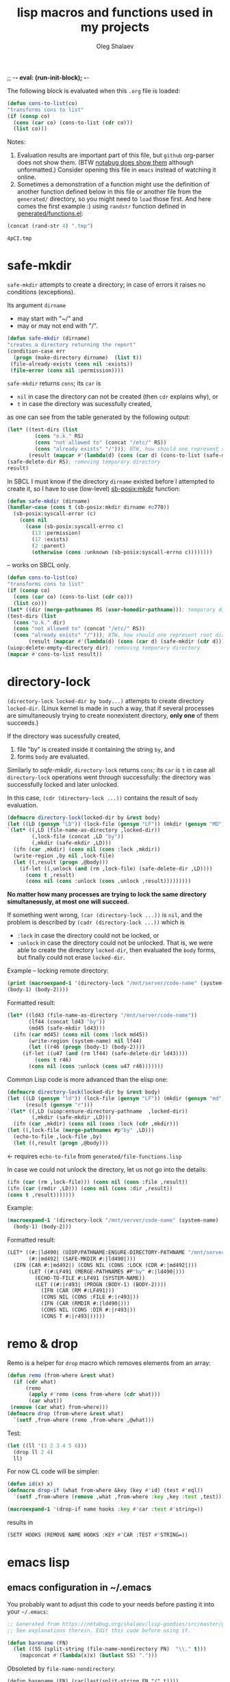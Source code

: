 ;; -*- eval: (run-init-block); -*-
#+TITLE: lisp macros and functions used in my projects
#+AUTHOR: Oleg Shalaev
#+EMAIL:  oleg@chalaev.com
#+LaTeX_HEADER: \usepackage[russian,english]{babel}
#+LATEX_HEADER: \usepackage[letterpaper,hmargin={1.5cm,1.5cm},vmargin={1.3cm,2cm},nohead,nofoot]{geometry}
#+KEYWORDS: emacs, elisp, common lisp, macros, functions

The following block is evaluated when this ~.org~ file is loaded:
#+NAME: init
#+BEGIN_SRC emacs-lisp :results output none
(defun cons-to-list(co)
"transforms cons to list"
(if (consp co)
  (cons (car co) (cons-to-list (cdr co)))
  (list co)))
#+END_SRC

Notes:
1. Evaluation results are important part of this file, but =github= org-parser does not show them.
   (BTW [[https://notabug.org/shalaev/lisp-goodies/src/master/goodies.org][notabug does show them]] although unformatted.)  Consider opening this file in ~emacs~ instead of watching it online.
2. Sometimes a demonstration of a function might use the definition of another function defined below in this file or another
   file from the ~generated/~ directory, so you might need to =load= those first. And here comes the first example :)
   using =randstr= function defined in [[file:generated/functions.el][generated/functions.el]]:

#+NAME: randstr
#+BEGIN_SRC emacs-lisp
(concat (rand-str 4) ".tmp")
#+END_SRC

#+RESULTS: randstr
: 4pCI.tmp

* safe-mkdir
=safe-mkdir= attempts to create a directory; in case of errors it raises no conditions (exceptions).

Its argument ~dirname~ 
- may start with "~/" and
- may or may not end with "/".

#+BEGIN_SRC emacs-lisp :tangle generated/file-functions.el
(defun safe-mkdir (dirname)
"creates a directory returning the report"
(condition-case err
  (progn (make-directory dirname)  (list t))
 (file-already-exists (cons nil :exists))
 (file-error (cons nil :permission))))
#+END_SRC

=safe-mkdir= returns =cons=; its =car= is
- ~nil~ in case the directory can not be created (then =cdr= explains why), or
- ~t~ in case the directory was sucessfully created,
as one can see from the table generated by the following output:
#+BEGIN_SRC emacs-lisp :var RS=randstr
(let* ((test-dirs (list
         (cons "o.k." RS)
         (cons "not allowed to" (concat "/etc/" RS))
         (cons "already exists" "/"))); BTW, how should one represent root directory in MS-DOS/Windows?
       (result (mapcar #'(lambda(d) (cons (car d) (cons-to-list (safe-mkdir (cdr d))))) test-dirs)))
(safe-delete-dir RS); removing temporary directory
result)
#+END_SRC

#+RESULTS:
| o.k.           | t   | nil         |
| not allowed to | nil | :permission |
| already exists | nil | :exists     |

In SBCL I must know if the directory =dirname= existed before I attempted to create it,
so I have to use (low-level) [[https://github.com/sbcl/sbcl/blob/master/contrib/sb-posix/posix-tests.lisp][sb-posix:mkdir]] function:
#+BEGIN_SRC lisp :tangle generated/file-functions.lisp
(defun safe-mkdir (dirname)
(handler-case (cons t (sb-posix:mkdir dirname #o770))
  (sb-posix:syscall-error (c)
    (cons nil
      (case (sb-posix:syscall-errno c)
        (13 :permission)
        (17 :exists)
        (2 :parent)
        (otherwise (cons :unknown (sb-posix:syscall-errno c))))))))
#+END_SRC
– works on SBCL only.

#+BEGIN_SRC lisp :var RS=randstr
(defun cons-to-list(co)
"transforms cons to list"
(if (consp co)
  (cons (car co) (cons-to-list (cdr co)))
  (list co)))
(let* ((dir (merge-pathnames RS (user-homedir-pathname))); temporary directory name
(test-dirs (list
  (cons "o.k." dir)
  (cons "not allowed to" (concat "/etc/" RS))
  (cons "already exists" "/"))); BTW, how should one represent root directory in MS-Windows?
       (result (mapcar #'(lambda(d) (cons (car d) (safe-mkdir (cdr d)))) test-dirs)))
(uiop:delete-empty-directory dir); removing temporary directory
(mapcar #'cons-to-list result))
#+END_SRC

#+RESULTS:
| o.k.           | T   | 0           |
| not allowed to | NIL | :PERMISSION |
| already exists | NIL | :EXISTS     |

* directory-lock
=(directory-lock locked-dir by body...)= attempts to create directory =locked-dir=.
(Linux kernel is made in such a way, that if several processes are simultaneously trying to create nonexistent directory, *only one* of them succeeds.)

If the directory was sucessfully created,
1. file "by" is created inside it containing the string ~by~, and
2. forms ~body~ are evaluated.

Similarly to [[safe-mkdir]], =directory-lock= returns =cons=; its =car= is ~t~ in case all =directory-lock= operations went through successfully:
the directory was successfully locked and later unlocked.

In this case, =(cdr (directory-lock ...))= contains the result of ~body~ evaluation.

#+BEGIN_SRC emacs-lisp :tangle generated/macros.el
(defmacro directory-lock(locked-dir by &rest body)
(let ((LD (gensym "LD")) (lock-file (gensym "LF")) (mkdir (gensym "MD")) (result (gensym "r")) (unlock (gensym "u")))
`(let* ((,LD (file-name-as-directory ,locked-dir))
        (,lock-file (concat ,LD "by"))
        (,mkdir (safe-mkdir ,LD)))
  (ifn (car ,mkdir) (cons nil (cons :lock ,mkdir))
  (write-region ,by nil ,lock-file)
  (let ((,result (progn ,@body)))
    (if-let ((,unlock (and (rm ,lock-file) (safe-delete-dir ,LD))))
      (cons t ,result)
      (cons nil (cons :unlock (cons ,unlock ,result)))))))))
#+END_SRC

*No matter how many processes are trying to lock the same directory simultaneously, at most one will succeed.*

If something went wrong, =(car (directory-lock ...))= is =nil=,
and the problem is described by =(cadr (directory-lock ...))= which is
- ~:lock~ in case the directory could not be locked, or
- ~:unlock~ in case the directory could not be unlocked. That is, we were able to create the directory ~locked-dir~,
  then evaluated the ~body~ forms, but finally could not erase ~locked-dir~.

Example – locking remote directory: 
#+BEGIN_SRC emacs-lisp :results drawer
(print (macroexpand-1 '(directory-lock "/mnt/server/code-name" (system-name)
(body-1) (body-2))))
#+END_SRC

#+RESULTS:
:RESULTS:
(let* ((ld43 (file-name-as-directory /mnt/server/code-name)) (lf44 (concat ld43 by)) (md45 (safe-mkdir ld43))) (ifn (car md45) (cons nil (cons :lock md45)) (write-region (system-name) nil lf44) (let ((r46 (progn (body-1) (body-2)))) (if-let ((u47 (and (rm lf44) (safe-delete-dir ld43)))) (cons t r46) (cons nil (cons :unlock (cons u47 r46)))))))
:END:

Formatted result:
#+BEGIN_SRC emacs-lisp
(let* ((ld43 (file-name-as-directory "/mnt/server/code-name"))
       (lf44 (concat ld43 "by"))
       (md45 (safe-mkdir ld43)))
  (ifn (car md45) (cons nil (cons :lock md45))
       (write-region (system-name) nil lf44)
       (let ((r46 (progn (body-1) (body-2))))
	 (if-let ((u47 (and (rm lf44) (safe-delete-dir ld43))))
	     (cons t r46)
	   (cons nil (cons :unlock (cons u47 r46)))))))
#+END_SRC

Common Lisp code is more advanced than the elisp one:
#+BEGIN_SRC emacs-lisp :tangle generated/macros.lisp
(defmacro directory-lock(locked-dir by &rest body)
(let ((LD (gensym "ld")) (lock-file (gensym "LF")) (mkdir (gensym "md")) 
      (result (gensym "r")))
`(let* ((,LD (uiop:ensure-directory-pathname  ,locked-dir))
        (,mkdir (safe-mkdir ,LD)))
  (ifn (car ,mkdir) (cons nil (cons :lock (cdr ,mkdir)))
(let ((,lock-file (merge-pathnames #p"by" ,LD)))
  (echo-to-file ,lock-file ,by)
  (let ((,result (progn ,@body)))
#+END_SRC
← requires =echo-to-file= from ~generated/file-functions.lisp~

In case we could not unlock the directory, let us not go into the details:
#+BEGIN_SRC emacs-lisp :tangle generated/macros.lisp
(ifn (car (rm ,lock-file))) (cons nil (cons :file ,result))
(ifn (car (rmdir ,LD))) (cons nil (cons :dir ,result))
(cons t ,result)))))))
#+END_SRC

Example: 
#+BEGIN_SRC lisp :results drawer
(macroexpand-1 '(directory-lock "/mnt/server/code-name" (system-name)
  (body-1) (body-2)))
#+END_SRC

Formatted result:
#+BEGIN_SRC lisp
(LET* ((#:|ld490| (UIOP/PATHNAME:ENSURE-DIRECTORY-PATHNAME "/mnt/server/code-name"))
       (#:|md492| (SAFE-MKDIR #:|ld490|)))
  (IFN (CAR #:|md492|) (CONS NIL (CONS :LOCK (CDR #:|md492|)))
       (LET ((#:LF491 (MERGE-PATHNAMES #P"by" #:|ld490|)))
         (ECHO-TO-FILE #:LF491 (SYSTEM-NAME))
         (LET ((#:|r493| (PROGN (BODY-1) (BODY-2))))
           (IFN (CAR (RM #:LF491)))
           (CONS NIL (CONS :FILE #:|r493|))
           (IFN (CAR (RMDIR #:|ld490|)))
           (CONS NIL (CONS :DIR #:|r493|))
           (CONS T #:|r493|)))))
#+END_SRC

* remo & drop
Remo is a helper for =drop= macro which removes elements from an array:
#+BEGIN_SRC emacs-lisp :tangle generated/functions.el
(defun remo (from-where &rest what)
  (if (cdr what)
      (remo
       (apply #'remo (cons from-where (cdr what)))
       (car what))
 (remove (car what) from-where)))
(defmacro drop (from-where &rest what)
  `(setf ,from-where (remo ,from-where ,@what)))
#+END_SRC
Test:
#+BEGIN_SRC emacs-lisp :results drawer
(let ((ll '(1 2 3 4 5 6)))
  (drop ll 2 4)
  ll)
#+END_SRC

#+RESULTS:
:RESULTS:
(1 3 5 6)
:END:

For now CL code will be simpler:
#+BEGIN_SRC lisp :tangle generated/functions.lisp
(defun id(x) x)
(defmacro drop-if (what from-where &key (key #'id) (test #'eql))
  `(setf ,from-where (remove ,what ,from-where :key ,key :test ,test)))
#+END_SRC

#+BEGIN_SRC lisp
(macroexpand-1 '(drop-if name hooks :key #'car :test #'string=))
#+END_SRC
results in
#+BEGIN_SRC lisp
(SETF HOOKS (REMOVE NAME HOOKS :KEY #'CAR :TEST #'STRING=))
#+END_SRC

* emacs lisp
** emacs configuration in ~/.emacs
You probably want to adjust this code to your needs before pasting it into your =~/.emacs=:
#+BEGIN_SRC emacs-lisp :tangle generated/dot.emacs :shebang ";; -*- mode: Emacs-Lisp;  lexical-binding: t; -*-"
;; Generated from https://notabug.org/shalaev/lisp-goodies/src/master/goodies.org
;; See explanations therein. Edit this code before using it.

(defun barename (FN)
  (let ((SS (split-string (file-name-nondirectory FN)  "\\." t)))
    (mapconcat #'(lambda(x)x) (butlast SS) ".")))
#+END_SRC

Obsoleted by =file-name-nondirectory=:
#+BEGIN_SRC 
(defun basename (FN) (car(last(split-string FN "/" t))))
#+END_SRC

The following function is designed to prevent multiple evaluation of one and the same file:
#+BEGIN_SRC emacs-lisp :tangle generated/dot.emacs
(defvar *loaded* nil "prevents duplicate evaluation of files")
(defun load-file* (x &optional el-prefix)
  (let ((FN (file-chase-links 
             (if (= ?/ (aref x 0)) x
               (concat (or el-prefix 
 (concat (getenv "HOME") "/"))
x)))))
    (unless (member (car (last (split-string FN "\\." t))) '("el" "elc"))
      (setf FN (concat FN ".el")))
    (unless (member FN *loaded*) (load-file FN) (push (barename FN) *loaded*))))
#+END_SRC
Every time I start emacs, I load several files:
#+BEGIN_SRC emacs-lisp :tangle generated/dot.emacs
(mapcar #'(lambda(x) (load-file* x "~/programming/emacs/"))
	'("macros" "functions" "logging"  ....))
#+END_SRC

My ~backup~ system does not save files having the group ~tmp~.
I use this group to mark all generated (tangled) files:
#+BEGIN_SRC emacs-lisp :tangle generated/dot.emacs
(defun after-tangle()
  "mark tangled files as non-backupable (chgrp tmp files) and non-excecutable"
  (let ((FN (buffer-file-name)))
#+END_SRC
The following line is equivalent to =chmod a-x FN=:
#+BEGIN_SRC emacs-lisp :tangle generated/dot.emacs
    (set-file-modes FN (logand #o666 (perms-from-str (nth 8 (file-attributes FN 'string)))))
    (chgrp "tmp" FN)))
(add-hook 'org-babel-post-tangle-hook #'after-tangle)
#+END_SRC
so they are not backuped.

(found online) =run-init-block=  runs ~init~ code block when loading an org-file:
#+BEGIN_SRC emacs-lisp :tangle generated/dot.emacs
(defun run-init-block ()
  (org-babel-goto-named-src-block "init")
  (org-babel-execute-src-block))
#+END_SRC

** replacing cl.el
Just following Stallman's advice, I try to avoid using =cl.el=;
=generated/cl.el= will be my (incomplete for now) replacement for  =cl.el=
to be loaded as follows:
#+BEGIN_SRC emacs-lisp
(unless (functionp 'gensym)
  (load (concat (file-name-as-directory "generated") "cl.el")))
#+END_SRC

*Problem:* I am not sure if eliminating =cl.el= really makes sence because
apparently it is widely used; for example, =M-x org-babel-tangle= uses =cl.el= (although does not require it).

*** gensym
#+BEGIN_SRC emacs-lisp :tangle generated/cl.el :shebang ";; -*- mode: Emacs-Lisp;  lexical-binding: t; -*-"
;; generated from https://notabug.org/shalaev/lisp-goodies/src/master/goodies.org
(let ((counter 0))
  (defun gensym(&optional starts-with)
    "for those who miss gensym from Common Lisp"
    (unless starts-with (setf starts-with "gs"))
    (let (sym)
      (while (progn
               (setf sym (make-symbol (concat starts-with (number-to-string counter))))
               (or (special-form-p sym) (functionp sym) (macrop sym) (boundp sym)))
        (incf counter))
      (incf counter)
      sym)))
#+END_SRC
=gensym= is used in macros, e.g.
#+BEGIN_SRC emacs-lisp :results drawer
(let ((ms (gensym "a")))
  `(let ((,ms 0))
     (1+ ,ms)))
#+END_SRC

#+RESULTS:
:RESULTS:
(let ((a3 0)) (1+ a3))
:END:

*** find
#+BEGIN_SRC emacs-lisp :tangle generated/cl.el
(defun find(item seq &optional key test)
  (when seq
  (let ((test (or test #'=)))
    (when-let ((CS (car seq)))
      (if-let ((found (funcall test
			       item
			       (if key (funcall key CS) CS))))
	  CS
	(find item (cdr seq) key test))))))
#+END_SRC

#+BEGIN_SRC emacs-lisp :results drawer
(find 3 '( 1 2 3 4 5))
#+END_SRC

#+RESULTS:
:RESULTS:
3
:END:

#+BEGIN_SRC emacs-lisp :results drawer
(find 4 '((1 2) (3 4) (5 6)) #'cadr)
#+END_SRC

#+RESULTS:
:RESULTS:
(3 4)
:END:

*** decf and incf
#+BEGIN_SRC emacs-lisp :tangle generated/cl.el
(unless (or (boundp 'decf) (functionp 'decf) (macrop 'decf))
(defmacro decf (var &optional amount)
  (unless amount (setf amount 1))
  `(setf ,var (- ,var ,amount))))
#+END_SRC

#+BEGIN_SRC emacs-lisp :tangle generated/cl.el
(unless (or (boundp 'incf) (functionp 'incf) (macrop 'incf))
(defmacro incf (var &optional amount)
  (unless amount (setf amount 1))
  `(setf ,var (+ ,var ,amount))))
#+END_SRC

*** flet
It uses =macrolet= which is also defined in  =cl.el= :)

#+BEGIN_SRC emacs-lisp :tangle generated/cl.el
(defmacro flet(fun-defs &rest body)
(let ((GSs (mapcar #'(lambda(FD) (cons (car FD) (gensym))) fun-defs)))
`(let ,(mapcar #'(lambda(FD)
(list (cdr (assoc (car FD) GSs))
`(lambda ,(cadr FD) ,@(cddr FD)))) fun-defs)
(macrolet ,(mapcar #'(lambda(FD)
(list (car FD) (cadr FD) `(funcall ,(cdr (assoc (car FD) GSs)) ,@(cadr FD)))) fun-defs)
 ,@body))))
#+END_SRC

#+BEGIN_SRC emacs-lisp :results drawer
(print (macroexpand-1 '(flet ((f1(x) (1+ x)) (f2(x) (1- x)))
(+ 1 2 (f1 3))
(* 1 2 (f2 3)))))
#+END_SRC

#+RESULTS:
:RESULTS:
(let ((G38 (lambda (x) (1+ x)))
      (G39 (lambda (x) (1- x))))
(macrolet ((f1 (x) (funcall G38 x)) 
           (f2 (x) (funcall G39 x)))
 (+ 1 2 (f1 3))
 (* 1 2 (f2 3))))
:END:

To be improved: variable names in =macrolet= should be generated by =gensym=.

** short pieces of code
*** case*
~case*~ is not identical to =case= from =cl.el=:
it uses arbitrary test function:
#+BEGIN_SRC emacs-lisp :tangle generated/macros.el :shebang ";; -*- mode: Emacs-Lisp;  lexical-binding: t; -*-"
;; generated from https://notabug.org/shalaev/lisp-goodies/src/master/goodies.org
(defmacro case* (expr test &rest cases)
  "case with arbitrary test function"
  (let ((v (gensym "v")))
    `(let ((,v ,expr))
       (cond
        ,@(mapcar #'(lambda (VR)
(let ((val (car VR)) (rest (cdr VR)))
  (if (eql val 'otherwise)
      `(t ,@rest)
    `((,test ,v ,val) ,@rest))))
 cases)))))
#+END_SRC
A simple example:
#+BEGIN_SRC emacs-lisp :results drawer
(macroexpand-1 
 `(case* (+ 1 2) =
    (choice-1 (message "choice-1"))
    (choice-2 (message "choice-2"))
    (otherwise (message "no match"))))
#+END_SRC

#+RESULTS:
:RESULTS:
(let ((v13 (+ 1 2)))
 (cond 
((= v13 choice-1) (message choice-1))
((= v13 choice-2) (message choice-2))
(t (message no match))))
:END:

Another example is also self-explanatory:
#+BEGIN_SRC emacs-lisp :results drawer
(let ((x 32) (choice-1 22)  (choice-2 33))
  (case* (1+ x) =
    (choice-1 (message "choice-1"))
    (choice-2 (message "choice-2"))
    (otherwise (message "no match"))))
#+END_SRC

#+RESULTS:
:RESULTS:
choice-2
:END:

*** case-let
=case-let= is probably *useless*:
as of 2020-11-04 I think that small convenience due to slight code size reduction does not compensate new symbol introduction, so =case-let= remains unused for now.

Sometimes we may want to access the let-variable name generated in =case*=;
so we define =case-let= which is only a slightly modified version of =case*=:
#+BEGIN_SRC emacs-lisp
(defmacro case-let (let-var expr test &rest cases)
  "case* with let expriable named by the user"
    `(let ((,let-var ,expr))
       (cond
        ,@(mapcar #'(lambda (VR)
(let ((val (car VR)) (rest (cdr VR)))
  (if (eql val 'otherwise)
      `(t ,@rest)
    `((,test ,let-var ,val) ,@rest))))
 cases))))
#+END_SRC
A simple example:
#+BEGIN_SRC emacs-lisp :results drawer
(macroexpand-1 
 `(case-let x (+ 1 2) =
    (choice-1 (format "1: x=%d" x))
    (choice-1 (format "2: x=%d" x))
    (otherwise (message "no match"))))
#+END_SRC

#+RESULTS:
:RESULTS:
(let ((x (+ 1 2))) (cond ((= x choice-1) (format 1: x=%d x)) ((= x choice-1) (format 2: x=%d x)) (t (message no match))))
:END:

*** when-let
=when-let= is one of my most-used macros:
#+BEGIN_SRC emacs-lisp :tangle generated/macros.el
(defmacro when-let (vars &rest body)
  "when with let using stndard let-notation"
  (if (caar vars)
  `(let ((,(caar vars) ,(cadar vars)))
     ,(if (cdr vars)
	  `(when ,(caar vars)
	     ,(macroexpand-1 `(when-let ,(cdr vars) ,@body)))
	(append `(when ,(caar vars)) body)))
  (if (cdr vars)
      `(when ,(cadar vars)
	     ,(macroexpand-1 `(when-let ,(cdr vars) ,@body)))
    (append `(when ,(cadar vars)) body))))
#+END_SRC
Using standard let*-syntax, it evaluates varibales in the header one after another,
and, if they are all non-nil, evalueates the body:
#+BEGIN_SRC emacs-lisp :results drawer
(print (macroexpand-1 
  '(when-let ((x 1) (y (1+ x)))
       (incf x y) (incf y x))))
#+END_SRC

#+RESULTS:
:RESULTS:
(let ((x 1)) (when x (let ((y (1+ x))) (when y (incf x y) (incf y x)))))
:END:

If we put =nil= instead of the variable name, no local varibale will be created for this entry:
#+BEGIN_SRC emacs-lisp :results drawer
(print (macroexpand-1
 `(when-let ((CN (clouded (aref newDBrec cipher))) (nil (not (file-exists-p CN))))
    (+ 1 2)
    (- 1 2))))
#+END_SRC

#+RESULTS:
:RESULTS:
(let ((CN (clouded (aref newDBrec cipher)))) (when CN (when (not (file-exists-p CN)) (+ 1 2) (- 1 2))))
:END:
– this double =when= is ugly and inefficient, but for ~elisp~ it is probably o.k. because we do not need as much efficiency here, as in Common Lisp.

Later I wrote [[needs]] which is more general than =when-let=, and can replace it.

*** when-set and unless-set
Sometimes instead of =when-let= I use somewhat similar =when-set= macro.
=when-set= is similar to =when-let= except for that it uses existing global variables instead of creating local ones.

#+begin_note
Global variable values will *not* be set to ~nil~.
#+end_note

#+BEGIN_SRC emacs-lisp :tangle generated/macros.el
(defmacro when-set (vars &rest body)
  "when-let using global variable instead of defining local one"
(let ((GV (gensym)))
  `(let ((,GV ,(cadar vars)))
     ,(if (cdr vars)
	  `(when ,GV
              (setf ,(caar vars) ,GV)
	     ,(macroexpand-1 `(when-set ,(cdr vars) ,@body)))
	(append `(when ,GV (setf ,(caar vars) ,GV)) body)))))
#+END_SRC

#+BEGIN_SRC emacs-lisp :results drawer
(print (macroexpand-1
 `(when-set ((CN (clouded (aref newDBrec cipher))) (NFE (not (file-exists-p CN))))
    (+ 1 2)
    (- 1 2))))
#+END_SRC

#+RESULTS:
:RESULTS:
(let ((it15 (clouded (aref newDBrec cipher))))
 (when it15 (setf CN it15) 
   (let ((it16 (not (file-exists-p CN))))
      (when it16 (setf NFE it16) (+ 1 2) (- 1 2)))))
:END:

=unless-set= is similar to =when-set=:
#+BEGIN_SRC emacs-lisp :tangle generated/macros.el
(defmacro unless-set (vars &rest body)
  "unless-let using global variable instead of defining local one"
(let ((GV (gensym)))
  `(let ((,GV ,(cadar vars)))
     ,(if (cdr vars)
	  `(if ,GV
              (setf ,(caar vars) ,GV)
	     ,(macroexpand-1 `(unless-set ,(cdr vars) ,@body)))
	(append `(if ,GV (setf ,(caar vars) ,GV)) body)))))
#+END_SRC

#+BEGIN_SRC emacs-lisp :results drawer
(print (macroexpand-1
 `(unless-set ((CN (aref newDBrec cipher)) (FE (file-exists-p CN)))
    (+ 1 2)
    (- 1 2))))
#+END_SRC

#+RESULTS:
:RESULTS:
(let ((g30 (aref newDBrec cipher)))
  (if g30
     (setf CN g30) 
(let ((g31 (file-exists-p CN)))
    (if g31 (setf FE g31)
       (+ 1 2)
       (- 1 2)))))
:END:

*** if-let
Like =when-let=, macro =if-let= is heavily used in my projects.
It is somewhat similar to =when-let=, but offers "else" clause:
#+BEGIN_SRC emacs-lisp :tangle generated/macros.el
(defmacro if-let (vars &rest body)
  "if with let using stndard let-notation"
  (let ((if-true (gensym "it")) (result (gensym "r")))
    `(let (,if-true ,result)
       (when-let ,vars
		 (setf ,if-true t)
		 (setf ,result ,(car body)))
       (if ,if-true
	   ,result
	 ,@(cdr body)))))
#+END_SRC

Usage example:
#+BEGIN_SRC emacs-lisp :results drawer
(print (macroexpand-1 
  '(if-let ((x 1) (y (1+ x)))
     (+ x y) (- x y) (* x y))))
#+END_SRC

#+RESULTS:
:RESULTS:
(let (it27) (when-let ((x 1) (y (1+ x))) (setf it27 t) (+ x y)) (unless it27 (- x y) (* x y)))
:END:

Sometimes I need slightly changed versions of =if-let=:
#+BEGIN_SRC emacs-lisp :tangle generated/macros.el
(defmacro ifn-let (vars &rest body)
  `(if-let ,vars
      ,(cons 'progn (cdr body))
    ,(car body)))
#+END_SRC

#+BEGIN_SRC emacs-lisp :tangle generated/macros.el
(defmacro ifn-set (vars &rest body)
  `(if-set ,vars
      ,(cons 'progn (cdr body))
    ,(car body)))
#+END_SRC

#+BEGIN_SRC emacs-lisp :results drawer
(print (macroexpand-1 (macroexpand-1 
'(ifn-set
  ((remote/files (cdr (assoc "remote/files" conf)))
   (N-CPU-cores (string-to-number (or (cdr (assoc "number-of-CPU-cores" conf)) "1")))
   (password  (cdr (assoc "password" conf)))
   (remote-dir (cdr (assoc "remote-directory" conf))))
(clog :error "something is missing or wrong in the configuration file" remote-dir)
(print "everything is ok")
(print "so we proceed")))))
#+END_SRC

#+RESULTS:
:RESULTS:
(let (it32 r33) 
  (setf r33
	(when-set ((remote/files (cdr (assoc remote/files conf)))
		   (N-CPU-cores (string-to-number (or (cdr (assoc number-of-CPU-cores conf)) 1)))
		   (password (cdr (assoc password conf)))
		   (remote-dir (cdr (assoc remote-directory conf))))
		  (setf it32 t)
		  (progn (print everything is ok) (print so we proceed))))
  (if it32
      r33
    (clog :error something is missing or wrong in the configuration file remote-dir)))
:END:

*** if-set
#+BEGIN_SRC emacs-lisp :tangle generated/macros.el
(defmacro if-set (vars &rest body)
  (let ((if-true (gensym "it")) (result (gensym "r")))
    `(let (,if-true ,result)
       (setf ,result (when-set ,vars
		  (setf ,if-true t)
		  ,(car body)))
       (if ,if-true ,result
	 ,@(cdr body)))))
#+END_SRC

#+BEGIN_SRC emacs-lisp :results drawer
(print (macroexpand-1
  '(if-set ((x 1) (y (1+ x)))
     (+ x y) (- x y) (* x y))))
#+END_SRC

#+RESULTS:
:RESULTS:
(let (it28 r29) 
(setf r29 (when-set ((x 1) (y (1+ x))) (setf it28 t) (+ x y)))
 (if it28 r29 (- x y) (* x y)))
:END:

*** cond-let
=cond-let= is a natural generalization of =if-let=:
#+BEGIN_SRC emacs-lisp :tangle generated/macros.el
(defmacro cond-let (&rest conds)
  "cond with let"
  (let ((c (car conds)) (r (cdr conds)))
    (if (equal (car c) 'otherwise) (cons 'progn (cdr c))
    (if r
	`(if-let ,(car c) ,(cons 'progn (cdr c)) ,(macroexpand-1 `(cond-let ,@r)))
	`(when-let ,(car c) ,@(cdr c))))))
#+END_SRC

#+BEGIN_SRC emacs-lisp :results drawer
(print (macroexpand-1
  '(cond-let
    (((x 1) (y (1+ x))) (+ x y) (- x y) (* x y))
    (((x 3) (y (1+ x))) (+ x y) (- x y) (/ x y))
    (otherwise 22 33))))
#+END_SRC

#+RESULTS:
:RESULTS:
(if-let ((x 1) (y (1+ x))) (progn (+ x y) (- x y) (* x y)) (if-let ((x 3) (y (1+ x))) (progn (+ x y) (- x y) (/ x y)) (progn 22 33)))
:END:

Formatted result:
#+BEGIN_SRC emacs-lisp
(if-let ((x 1) (y (1+ x)))
  (progn (+ x y) (- x y) (* x y))
  (if-let ((x 3) (y (1+ x))) 
    (progn (+ x y) (- x y) (/ x y))
    (progn 22 33)))
#+END_SRC

Common Lisp version is the same as elisp one:
#+BEGIN_SRC emacs-lisp :tangle generated/macros.lisp
(defmacro cond-let (&rest conds)
  "cond with let"
  (let ((c (car conds)) (r (cdr conds)))
    (if (equal (car c) 'otherwise) (cons 'progn (cdr c))
    (if r
	`(if-let ,(car c) ,(cons 'progn (cdr c)) ,(macroexpand-1 `(cond-let ,@r)))
	`(when-let ,(car c) ,@(cdr c))))))
#+END_SRC

*** needs
New =needs= macro is gradually replacing =when-let=:

#+BEGIN_SRC emacs-lisp :tangle generated/macros.el
(defmacro needs (vardefs &rest body)
  "unifying when-let and if-let"
  (let ((vardef (car vardefs)))
    (if (and (listp vardef) (not (or (special-form-p (car vardef)) (functionp (car vardef)) (macrop (car vardef)))))
    `(let ((,(car vardef) ,(cadr vardef)))
       ,(if (cddr vardef)
	    `(if ,(car vardef)
		,(if (cdr vardefs)
		     (macroexpand-1 `(needs ,(cdr vardefs) ,@body))
		   `(progn ,@body))
	       ,(car (cddr vardef)))
	  (append `(when ,(car vardef))
		  (if (cdr vardefs)
		      (list (macroexpand-1 `(needs ,(cdr vardefs) ,@body)))
		    body))))
    (append `(when ,vardef)
		  (if (cdr vardefs)
		      (list (macroexpand-1 `(needs ,(cdr vardefs) ,@body)))
		    body)))))
#+END_SRC
=needs= acts similarly to =when-let= except that for every variable decalared in its header
it has an optional third argument – a form to be evaluated in case the variable turns out to be ~nil~.

#+BEGIN_SRC emacs-lisp :results drawer
(print (macroexpand-1 '(needs
((x (f 1) (message "could not define x"))
 (y (g x) (message "could not define y")))
(message "let's rock")
(- x y))))
#+END_SRC

#+RESULTS:
:RESULTS:
(let ((x (f 1))) (if x (let ((y (g x))) (if y (progn (message let's rock) (- x y)) (message could not define y))) (message could not define x)))
:END:

← let me format the output:
#+BEGIN_SRC emacs-lisp
(let ((x (f 1)))
  (if x
    (let ((y (g x)))
      (if y
        (progn
	  (message "let's rock")
	  (- x y))
	(message "could not define y")))
    (message could "not define x")))
#+END_SRC


For other usage examples, see [[https://github.com/chalaev/cloud][cloud]] project, e.g.:
#+BEGIN_SRC emacs-lisp :results drawer
(print (macroexpand-1 '(needs ((col-value (begins-with str (car column)) (bad-column "action" (cdr column))))
(aset action (cdr column) (car col-value))
(setf str (cdr col-value)))))
#+END_SRC

Sometimes I need a slightly changed version of =needs= that does not create a local variable,
setting the value of a global one instead:
#+BEGIN_SRC emacs-lisp :tangle generated/macros.el
(defmacro first2(ll) `(firstN ,ll 2))
(defmacro needs-set (vardefs &rest body)
  "needs with 'let' being replaced with 'setf'"
  (let ((vardef (car vardefs)))
    (if (cddr vardef)
      `(if-set (,(first2 vardef))
	  ,(if (cdr vardefs)
	       (macroexpand-1 `(needs-set ,(cdr vardefs) ,@body))
	     (cons 'progn body))
	  ,(caddr vardef))
      `(when-set (,(car vardefs))
	   ,(if (cdr vardefs)
	       (macroexpand-1 `(needs-set ,(cdr vardefs) ,@body))
	      (cons 'progn body))))))
#+END_SRC

Example #1:
#+BEGIN_SRC emacs-lisp :results drawer
(print (macroexpand-1 '(needs-set
((x (f 1) (message "did not set x"))
 (y (g x) (message "did not set y")))
(message "let's rock")
(- x y))))
#+END_SRC

#+RESULTS:
:RESULTS:
(if-set ((x (f 1))) (if-set ((y (g x))) (progn (message let's rock) (- x y)) (message did not set y)) (message did not set x))
:END:

and here is the formatted result:
#+BEGIN_SRC emacs-lisp
(if-set ((x (f 1)))
  (if-set ((y (g x)))
     (progn
       (message let's rock)
       (- x y))
     (message "did not set y"))
  (message "did not set x"))
#+END_SRC

Example #2 (from the [[https://github.com/chalaev/cloud][cloud project]]):
#+BEGIN_SRC emacs-lisp :results drawer
(print (macroexpand-1 '(needs-set
  ((conf (read-conf* (local/config)))
   (remote/files (cdr (assoc "remote/files" conf)) (clog :error "specify 3-symbol contents name (remote/files) in %s" (local/config)))
   (N-CPU-cores (string-to-number
 (or
 (cdr (assoc "number-of-CPU-cores" conf))
 (clog :warning "specify number-of-CPU-cores in %s" (local/config)
 "1"))))
   (password (cdr (assoc "password" conf)) (clog :error "specify password in %s" (local/config)))
   (remote-dir (cdr (assoc "remote-directory" conf)) (clog :error "specify remote-directory in %s" (local/config))))
conf)))
#+END_SRC

#+RESULTS:
:RESULTS:
(when-set ((conf (read-conf* (local/config)))) (if-set ((remote/files (cdr (assoc remote/files conf)))) (when-set ((N-CPU-cores (string-to-number (or (cdr (assoc number-of-CPU-cores conf)) (clog :warning specify number-of-CPU-cores in %s (local/config) 1))))) (if-set ((password (cdr (assoc password conf)))) (if-set ((remote-dir (cdr (assoc remote-directory conf)))) (progn conf) (clog :error specify remote-directory in %s (local/config))) (clog :error specify password in %s (local/config)))) (clog :error specify 3-symbol contents name (remote/files) in %s (local/config))))
:END:
and here is the formatted result:
#+BEGIN_SRC emacs-lisp
(when-set ((conf (read-conf* (local/config))))
  (if-set ((remote/files (cdr (assoc remote/files conf))))
    (when-set ((N-CPU-cores (string-to-number (or (cdr (assoc number-of-CPU-cores conf)) (clog :warning specify number-of-CPU-cores in %s (local/config) 1)))))
      (if-set ((password (cdr (assoc password conf))))
        (if-set ((remote-dir (cdr (assoc remote-directory conf))))
	  (progn conf)
	  (clog :error specify remote-directory in %s (local/config)))
	(clog :error specify password in %s (local/config))))
    (clog :error specify 3-symbol contents name (remote/files) in %s (local/config))))
#+END_SRC

*** email
A non-interactive =email= function:
#+BEGIN_SRC emacs-lisp :tangle generated/functions.el :shebang ";; -*- mode: Emacs-Lisp;  lexical-binding: t; -*-"
(defun email (addr &optional subject body)
  "fast non-interactive way to send an email"
  (compose-mail addr (if subject subject ""))
  (when body (insert body))
  (message-send-and-exit))
#+END_SRC
– will work if mailing system (~exim4~ in my case) is configured properly.

*** pos
Position of an element in a list:
#+BEGIN_SRC emacs-lisp :tangle generated/functions.el
(defun pos (el ll)
  (let ((i 0) r)
  (dolist (e ll r)
    (if (eql e el)
	(setf r i)
      (incf i)))))
#+END_SRC

*** perms-from-str
When I ask ~emacs~ to show me file's permissions, it provides a text string (e.g., "-rw-rw----") instead of a number.
The following function produces a number from such a string:
#+BEGIN_SRC emacs-lisp :tangle generated/functions.el
(defun perms-from-str (str)
"parses file mode string into integer"
  (let ((text-mode (reverse (cdr (append str nil)))) (mode 0) (fac 1))
    (loop for c in text-mode for i from 0
          unless (= c ?-) do (incf mode fac)
          do (setf fac (* 2 fac)))
    mode))
#+END_SRC
Usage example:
#+BEGIN_SRC emacs-lisp :results drawer
(perms-from-str "-rw-rw----")
#+END_SRC

#+RESULTS:
:RESULTS:
432
:END:

*** perms-to-str
=perms-to-str= is just the opposite of [[perms-from-str]].
#+BEGIN_SRC emacs-lisp :results drawer
(let ((ll '((1 . 0))))
  (dotimes (i 8 ll)
     (push (cons (* 2 (caar ll)) (mod (1+ i) 3))  ll)))
#+END_SRC

#+RESULTS:
:RESULTS:
((256 . 2) (128 . 1) (64 . 0) (32 . 2) (16 . 1) (8 . 0) (4 . 2) (2 . 1) (1 . 0))
:END:

#+BEGIN_SRC emacs-lisp :results drawer
(let ((ll '((1 . 0))))
  (dotimes (i 8 ll)
     (push (cons (* 2 (caar ll)) (mod (1+ i) 3))  ll)))
#+END_SRC

#+RESULTS:
:RESULTS:
((256 . 2) (128 . 1) (64 . 0) (32 . 2) (16 . 1) (8 . 0) (4 . 2) (2 . 1) (1 . 0))
:END:

#+BEGIN_SRC emacs-lisp :results drawer
(let ((ll '((1 . 0))) (file-mode #o664))
  (apply #'concat (mapcar
		   #'(lambda(x) (format "%c" (if (= 0 (logand file-mode (car x))) ?- (aref "xwr" (cdr x)))))
  (dotimes (i 8 ll)
     (push (cons (* 2 (caar ll)) (mod (1+ i) 3))  ll)))))
#+END_SRC

#+RESULTS:
:RESULTS:
rw-rw-r--
:END:
#+BEGIN_SRC emacs-lisp :tangle generated/functions.el
(defun perms-to-str(file-mode)
"formats integer file mode into string"
(let ((ll '((1 . 0))))
  (apply #'concat (mapcar
		   #'(lambda(x) (format "%c" (if (= 0 (logand file-mode (car x))) ?- (aref "xwr" (cdr x)))))
  (dotimes (i 8 ll)
     (push (cons (* 2 (caar ll)) (mod (1+ i) 3))  ll))))))
#+END_SRC
Usage example:
#+BEGIN_SRC emacs-lisp :results drawer
(perms-to-str #o667)
#+END_SRC

#+RESULTS:
:RESULTS:
rw-rw-rwx
:END:

*** parsing time and date
#+BEGIN_SRC emacs-lisp :tangle generated/functions.el
(defun parse-date (str)
  (mapcar 'string-to-number
	  (cond
 ((string-match "\\([0-9]\\{4\\}\\)[/-]\\([0-9][0-9]\\)[/-]\\([0-9][0-9]\\)" str) (mapcar #'(lambda (x) (match-string x str)) '(3 2 1)))
 ((string-match "\\([0-9][0-9]\\)[/-]\\([0-9][0-9]\\)[/-]\\([0-9]\\{4\\}\\)" str) (mapcar #'(lambda (x) (match-string x str)) '(2 1 3)))
 ((string-match "\\([0-9][0-9]\\)\\.\\([0-9][0-9]\\)\\.\\([0-9]\\{4\\}\\)" str) (mapcar #'(lambda (x) (match-string x str)) '(1 2 3)))
 ((string-match "\\([0-9][0-9]\\)/\\([0-9][0-9]\\)/\\([0-9]\\{2\\}\\)" str) (mapcar #'(lambda (x) (match-string x str)) '(2 1 3)))
 ((string-match "\\([0-9]\\{2\\}\\)[/-]\\([0-9][0-9]\\)" str) (append (mapcar #'(lambda (x) (match-string x str)) '(2 1)) (list (format-time-string "%Y" (current-time)))))
 (t (clog :error "date format not recognized in %s" str) nil))))
#+END_SRC
#+BEGIN_SRC emacs-lisp :tangle generated/functions.el
(defun parse-only-time (str)
  (firstN (parse-time-string str) 3))
#+END_SRC
#+BEGIN_SRC emacs-lisp :tangle generated/functions.el
(defun parse-date-time(str)
  (if (string-match "[0-9]\\{4\\}-[0-9][0-9]-[0-9][0-9] [0-9][0-9]:[0-9][0-9]" str)
      (parse-time-string str)
    (let ((SS (split-string str)))
      (append (parse-only-time (cadr SS))
	      (parse-date (car SS))))))
#+END_SRC
Example:
#+BEGIN_SRC emacs-lisp :results drawer
(cons (parse-only-time "16:09:37")
(mapcar #'(lambda(x) (format-time-string "%F %H:%M:%S %Z" (apply #'encode-time (parse-date-time x))))
 (list "10/21 14:54"
        "2020-10-10 14:54:40  EDT")))
#+END_SRC

#+RESULTS:
:RESULTS:
((37 9 16) 2020-10-21 14:54:00 EDT 2020-10-10 14:54:40 EDT)
:END:

*** simple stuff
#+BEGIN_SRC emacs-lisp :tangle generated/macros.el
(defmacro ifn (test ifnot &rest ifyes)
`(if (not ,test) ,ifnot ,@ifyes))
#+END_SRC

#+BEGIN_SRC emacs-lisp :tangle generated/functions.el
(defun firstN(lista N)
  "returning first N elments of the list"
  (when (and (< 0 N) (car lista))
    (cons (car lista) (firstN (cdr lista) (1- N)))))
#+END_SRC

#+BEGIN_SRC emacs-lisp :tangle generated/functions.el
(defvar *good-chars*
(let ((forbidden-symbols '(?! ?@ ?# ?$ ?% ?& ?* ?\( ?\) ?+ ?= ?/ ?{ ?} ?\[ ?\] ?: ?\; ?< ?> ?_ ?- ?| ?, ?. ?` ?' ?~ ?^ ?\")))
    (append
     (loop for i from ?A to ?Z unless (member i forbidden-symbols) collect i)
     (loop for i from ?a to ?z unless (member i forbidden-symbols) collect i)
     (loop for i from ?0 to ?9 unless (member i forbidden-symbols) collect i)))
"safe characters for file names")
(defun rand-str(N)
  (apply #'concat
     (loop repeat N collect (string (nth (random (length *good-chars*)) *good-chars*)))))
#+END_SRC

There is probably some standard function or macro doing this:
#+BEGIN_SRC emacs-lisp :tangle generated/macros.el
(defmacro end-push (what where)
  `(push ,what (cdr (last ,where))))
#+END_SRC

** file/directory fuctions
*** chgrp
#+BEGIN_SRC emacs-lisp :tangle generated/file-functions.el :shebang ";; -*- mode: Emacs-Lisp;  lexical-binding: t; -*-"
;; generated from https://notabug.org/shalaev/lisp-goodies/src/master/goodies.org
(defun chgrp(group file-name)
  (= 0 (call-process "chgrp" nil nil nil group file-name)))
#+END_SRC
See also =dired-do-chown=.
*** rm (for files)
=rm= is a condition-free wrapper on top of =delete-file=.
#+BEGIN_SRC emacs-lisp :tangle generated/file-functions.el
(defun rm(FN)
"erases files only, not directories"
  (condition-case err (cons t (delete-file FN))
    (file-error (cons nil (error-message-string err)))))
#+END_SRC
Removal of nonexistent file does not lead to an error.

Example #1 – removing file with insufficient permissions produces "permission denied" error:
#+BEGIN_SRC emacs-lisp :results drawer
(rm  "/bin/ls")
#+END_SRC

#+RESULTS:
:RESULTS:
(nil . Removing old name: Permission denied, /bin/ls)
:END:

Example #2 – removing nonexistent file produces no error:
#+BEGIN_SRC emacs-lisp :results drawer
(rm  "/bin/there-is-no-such-file")
#+END_SRC

#+RESULTS:
:RESULTS:
(t)
:END:

Example #3 – an attempt to remove a directory produces an error:
#+BEGIN_SRC emacs-lisp :results drawer
(rm  "/tmp")
#+END_SRC

#+RESULTS:
:RESULTS:
(nil . Removing old name: is a directory: /tmp)
:END:

To (non-recursively) remove a directory, one can use =safe-delete-dir= instead:

*** safe-delete-dir
Non-recursive directory removal.

Its return result is similar to that of =rm= and =safe-mkdir=:
#+BEGIN_SRC emacs-lisp :tangle generated/file-functions.el
(defun safe-delete-dir (FN &optional recursive)
  (condition-case err (progn (delete-directory FN recursive) (list t))
    (file-error (cons nil (error-message-string err)))))
#+END_SRC

** logging system
It is probably too small to be packaged.
*** Short description
This code prints log messages to ~*Messages*~ buffer and saves them to log file =~/.emacs.d/elisp.log=.
Every message is formatted similarly to how it is done by =format= function.
*** Code
Global variable =*log-level*= controls how much information should be logged: the (default) zero value means
that all types of log-messages (:debug :warning :info :error) should be logged (saved);
the value 3 means that only error messages (marked with :error) will be logged:
#+BEGIN_SRC emacs-lisp :tangle generated/logging.el :shebang ";; -*- mode: Emacs-Lisp;  lexical-binding: t; -*-"
;; generated from https://notabug.org/shalaev/lisp-goodies/src/master/goodies.org
(unless (boundp '*log-level*) (defvar *log-level* 0))
(unless (boundp '*emacs-d*) (defvar *emacs-d* (concat (getenv "HOME") "/.emacs.d/")))
#+END_SRC
Log messages are accumulated in =*file-acc-buffer*=
#+BEGIN_SRC emacs-lisp :tangle generated/logging.el
(unless (boundp '*file-acc-buffer*) (defvar *file-acc-buffer* nil))
(defvar *last-FLD* nil "saves last day printed to the log file")
#+END_SRC
and once in a while (when the number of queued messages >30 or before quitting ~emacs~) appended to the file =~/.emacs.d/elisp.log=:
#+BEGIN_SRC emacs-lisp :tangle generated/logging.el
(defun clog-flush()
  "save log messages to file for debugging"
  (when (= 0 *log-level*)
    (with-temp-buffer
      (let ((today-str (format-time-string "%04Y-%02m-%02d" (current-time))))
	(unless (string= today-str *last-FLD*)
	  (setf *last-FLD* today-str)
	  (insert today-str) (newline))
	(dolist (msg (reverse *file-acc-buffer*))
	  (insert msg) (newline)))
      (append-to-file (point-min) (point-max) (concat *emacs-d* "elisp.log")))
    (setf *file-acc-buffer* nil)))
#+END_SRC
Since we have [[https://www.emacswiki.org/emacs/EmacsLispLimitations][no multi-threading in elisp]], we do not need to introduce any lock functions.
#+BEGIN_SRC emacs-lisp :tangle generated/logging.el
(defun file-acc-push(msg)
  (push msg *file-acc-buffer*)
  (when (< 30 (length *file-acc-buffer*)) (clog-flush)))
#+END_SRC
The main logging function:
#+BEGIN_SRC emacs-lisp :tangle generated/logging.el
(defun clog (level fstr &rest args)
  "simple logging function" ; level is one of → :debug :info :warning :error
  (when (<= *log-level* (or (pos level '(:debug :info :warning :error)) 0))
    (let ((log-msg
	   (cons
	    (concat "%s " (format-time-string "%H:%M:%S "
(apply 'encode-time (butlast (decode-time (current-time)) 3)))
		    fstr)
	    (cons (symbol-name level) args))))
      (file-acc-push (apply #'format log-msg))
      (apply #'message log-msg)) nil))
#+END_SRC
where I inserted =nil= at the end just for convenience, since I often use
=clog= for error messages:
#+BEGIN_SRC emacs-lisp
(if (we-got-problems)
(clog :error "we've got %d problems!" 1000)
(the-rest-of-code))
#+END_SRC
← in case of "problems" I want this code block to return =nil=.

Let us not forget to flush the log
#+BEGIN_SRC emacs-lisp :tangle generated/logging.el
(defun on-emacs-exit()
  (clog :debug "flushing comments before quiting emacs")
  (clog-flush))
#+END_SRC
before quitting emacs:
#+BEGIN_SRC emacs-lisp :tangle generated/logging.el
(add-hook 'kill-emacs-hook 'on-emacs-exit)
#+END_SRC
* common lisp
** iff
#+BEGIN_SRC lisp :tangle generated/macros.lisp :shebang ";; -*- mode: Lisp; -*-"
;; generated from https://notabug.org/shalaev/lisp-goodies/src/master/goodies.org
(defmacro iff (test-form then &rest else)
  "elisp-kind of if"
  (if (cdr else)
      `(if ,test-form ,then (progn ,@else))
      (if (car else)
	  `(if ,test-form ,then ,@else)
	  `(when ,test-form ,then))))
#+END_SRC

#+BEGIN_SRC lisp :results drawer
(macroexpand-1 '(iff 1 2))
#+END_SRC

#+RESULTS:
:RESULTS:
(WHEN 1 2)
T
:END:

#+BEGIN_SRC lisp :results drawer
(macroexpand-1 '(iff 1 2 3))
#+END_SRC

#+RESULTS:
:RESULTS:
(IF 1
    2
    3)
T
:END:

#+BEGIN_SRC lisp :results drawer
(macroexpand-1 '(iff 1 2 3 4))
#+END_SRC

#+RESULTS:
:RESULTS:
(IF 1
    2
    (PROGN 3 4))
T
:END:

** when-let
#+BEGIN_SRC lisp :tangle generated/macros.lisp
(defmacro when-let (vars &body body)
  `(let ((,(car vars) ,(car body)))
     (when ,(car vars)
	,(if (cdr vars)
	     (macroexpand-1 `(when-let ,(cdr vars) ,@(cdr body)))
	     `(progn ,@(cdr body))))))
#+END_SRC

** if-let
#+BEGIN_SRC lisp :tangle generated/macros.lisp
(defmacro if-let (vars &body body)
  (let ((if-true (gensym "it")) (result (gensym "r")))
  `(let (,if-true)
     (let ((,result ,(append `(when-let ,vars) (subseq body 0 (length vars)) (list `(setf ,if-true T) (nth (length vars) body)))))
     (if ,if-true ,result ,(nth (1+ (length vars)) body))))))
#+END_SRC

** simple stuff
#+BEGIN_SRC lisp :tangle generated/macros.lisp
(defmacro ifn (test ifnot &rest ifyes)
`(iff (not ,test) ,ifnot ,@ifyes))
#+END_SRC

#+BEGIN_SRC lisp :tangle generated/macros.lisp
(defmacro concat (&rest strs)
  `(concatenate 'string ,@strs))
#+END_SRC

#+BEGIN_SRC lisp :results drawer
(concat "/etc/" "dqoE.tmp")
#+END_SRC

#+RESULTS:
:RESULTS:
"/etc/dqoE.tmp"
:END:

** file/directory fuctions
*** rmdir
#+BEGIN_SRC lisp :tangle generated/file-functions.lisp
(defun rmdir(DN)
  (handler-case (cons t (sb-posix:rmdir DN))
    (sb-posix:syscall-error (c)
    (cons nil
      (case (sb-posix:syscall-errno c)
        (13 :permission)
        (2 :absent)
        (39 :occupied)
        (otherwise (cons :unknown (sb-posix:syscall-errno c))))))))
#+END_SRC
– expected to work on SBCL only.

*** echo-to-file
#+BEGIN_SRC lisp :tangle generated/file-functions.lisp
(defun echo-to-file (FN str)
(with-open-file (stream FN
                        :direction :output
                        :if-does-not-exist :create)
(format stream "~a~%" str)))
#+END_SRC

*** merge-paths = generalized merge-pathnames
#+BEGIN_SRC lisp :tangle generated/file-functions.lisp
(defun merge-paths(root-dir &rest sub-dirs)
  (reduce
   #'(lambda(DN FN) (merge-pathnames FN (uiop:ensure-directory-pathname DN)))
   sub-dirs
   :initial-value root-dir))
#+END_SRC
